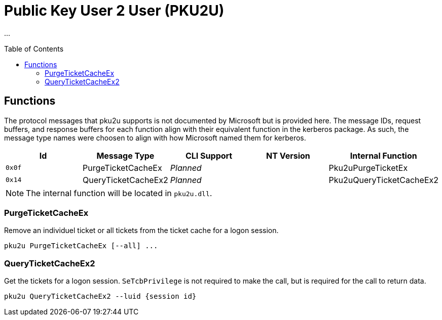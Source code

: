 ifdef::env-github[]
:note-caption: :pencil2:
endif::[]

= Public Key User 2 User (PKU2U)
:toc: macro

...

toc::[]

== Functions

The protocol messages that pku2u supports is not documented by Microsoft but is provided here.
The message IDs, request buffers, and response buffers for each function align with their equivalent function in the kerberos package.
As such, the message type names were choosen to align with how Microsoft named them for kerberos.

[%header]
|===
| Id     | Message Type        | CLI Support        | NT Version | Internal Function
| `0x0f` | PurgeTicketCacheEx  | _Planned_          |            | Pku2uPurgeTicketEx
| `0x14` | QueryTicketCacheEx2 | _Planned_          |            | Pku2uQueryTicketCacheEx2
|===

NOTE: The internal function will be located in `pku2u.dll`.

=== PurgeTicketCacheEx

Remove an individuel ticket or all tickets from the ticket cache for a logon session.

```
pku2u PurgeTicketCacheEx [--all] ...
```

=== QueryTicketCacheEx2

Get the tickets for a logon session.
`SeTcbPrivilege` is not required to make the call, but is required for the call to return data.

```
pku2u QueryTicketCacheEx2 --luid {session id}
```